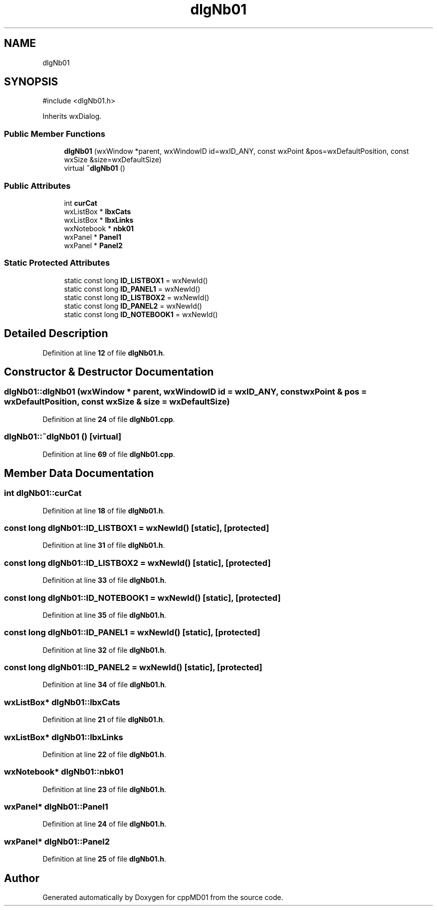 .TH "dlgNb01" 3 "cppMD01" \" -*- nroff -*-
.ad l
.nh
.SH NAME
dlgNb01
.SH SYNOPSIS
.br
.PP
.PP
\fR#include <dlgNb01\&.h>\fP
.PP
Inherits wxDialog\&.
.SS "Public Member Functions"

.in +1c
.ti -1c
.RI "\fBdlgNb01\fP (wxWindow *parent, wxWindowID id=wxID_ANY, const wxPoint &pos=wxDefaultPosition, const wxSize &size=wxDefaultSize)"
.br
.ti -1c
.RI "virtual \fB~dlgNb01\fP ()"
.br
.in -1c
.SS "Public Attributes"

.in +1c
.ti -1c
.RI "int \fBcurCat\fP"
.br
.ti -1c
.RI "wxListBox * \fBlbxCats\fP"
.br
.ti -1c
.RI "wxListBox * \fBlbxLinks\fP"
.br
.ti -1c
.RI "wxNotebook * \fBnbk01\fP"
.br
.ti -1c
.RI "wxPanel * \fBPanel1\fP"
.br
.ti -1c
.RI "wxPanel * \fBPanel2\fP"
.br
.in -1c
.SS "Static Protected Attributes"

.in +1c
.ti -1c
.RI "static const long \fBID_LISTBOX1\fP = wxNewId()"
.br
.ti -1c
.RI "static const long \fBID_PANEL1\fP = wxNewId()"
.br
.ti -1c
.RI "static const long \fBID_LISTBOX2\fP = wxNewId()"
.br
.ti -1c
.RI "static const long \fBID_PANEL2\fP = wxNewId()"
.br
.ti -1c
.RI "static const long \fBID_NOTEBOOK1\fP = wxNewId()"
.br
.in -1c
.SH "Detailed Description"
.PP 
Definition at line \fB12\fP of file \fBdlgNb01\&.h\fP\&.
.SH "Constructor & Destructor Documentation"
.PP 
.SS "dlgNb01::dlgNb01 (wxWindow * parent, wxWindowID id = \fRwxID_ANY\fP, const wxPoint & pos = \fRwxDefaultPosition\fP, const wxSize & size = \fRwxDefaultSize\fP)"

.PP
Definition at line \fB24\fP of file \fBdlgNb01\&.cpp\fP\&.
.SS "dlgNb01::~dlgNb01 ()\fR [virtual]\fP"

.PP
Definition at line \fB69\fP of file \fBdlgNb01\&.cpp\fP\&.
.SH "Member Data Documentation"
.PP 
.SS "int dlgNb01::curCat"

.PP
Definition at line \fB18\fP of file \fBdlgNb01\&.h\fP\&.
.SS "const long dlgNb01::ID_LISTBOX1 = wxNewId()\fR [static]\fP, \fR [protected]\fP"

.PP
Definition at line \fB31\fP of file \fBdlgNb01\&.h\fP\&.
.SS "const long dlgNb01::ID_LISTBOX2 = wxNewId()\fR [static]\fP, \fR [protected]\fP"

.PP
Definition at line \fB33\fP of file \fBdlgNb01\&.h\fP\&.
.SS "const long dlgNb01::ID_NOTEBOOK1 = wxNewId()\fR [static]\fP, \fR [protected]\fP"

.PP
Definition at line \fB35\fP of file \fBdlgNb01\&.h\fP\&.
.SS "const long dlgNb01::ID_PANEL1 = wxNewId()\fR [static]\fP, \fR [protected]\fP"

.PP
Definition at line \fB32\fP of file \fBdlgNb01\&.h\fP\&.
.SS "const long dlgNb01::ID_PANEL2 = wxNewId()\fR [static]\fP, \fR [protected]\fP"

.PP
Definition at line \fB34\fP of file \fBdlgNb01\&.h\fP\&.
.SS "wxListBox* dlgNb01::lbxCats"

.PP
Definition at line \fB21\fP of file \fBdlgNb01\&.h\fP\&.
.SS "wxListBox* dlgNb01::lbxLinks"

.PP
Definition at line \fB22\fP of file \fBdlgNb01\&.h\fP\&.
.SS "wxNotebook* dlgNb01::nbk01"

.PP
Definition at line \fB23\fP of file \fBdlgNb01\&.h\fP\&.
.SS "wxPanel* dlgNb01::Panel1"

.PP
Definition at line \fB24\fP of file \fBdlgNb01\&.h\fP\&.
.SS "wxPanel* dlgNb01::Panel2"

.PP
Definition at line \fB25\fP of file \fBdlgNb01\&.h\fP\&.

.SH "Author"
.PP 
Generated automatically by Doxygen for cppMD01 from the source code\&.

